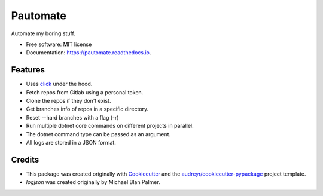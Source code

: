=========
Pautomate
=========


.. image:: https://img.shields.io/travis/ammarnajjar/pautomate.svg
        :target: https://travis-ci.org/ammarnajjar/pautomate


.. image:: https://pyup.io/repos/github/ammarnajjar/pautomate/shield.svg
     :target: https://pyup.io/repos/github/ammarnajjar/pautomate/
     :alt: Updates


.. image:: https://readthedocs.org/projects/pautomate/badge/?version=latest
     :target: https://pautomate.readthedocs.io/en/latest/?badge=latest
     :alt: Documentation Status


Automate my boring stuff.


* Free software: MIT license
* Documentation: https://pautomate.readthedocs.io.


Features
--------

* Uses click_ under the hood.
* Fetch repos from Gitlab using a personal token.
* Clone the repos if they don't exist.
* Get branches info of repos in a specific directory.
* Reset --hard branches with a flag (-r)
* Run multiple dotnet core commands on different projects in parallel.
* The dotnet command type can be passed as an argument.
* All logs are stored in a JSON format.

Credits
-------

- This package was created originally with Cookiecutter_ and the `audreyr/cookiecutter-pypackage`_ project template.

- `logjson` was created originally by Michael Blan Palmer.

.. _Cookiecutter: https://github.com/audreyr/cookiecutter
.. _`audreyr/cookiecutter-pypackage`: https://github.com/audreyr/cookiecutter-pypackage
.. _click: https://github.com/pallets/click
